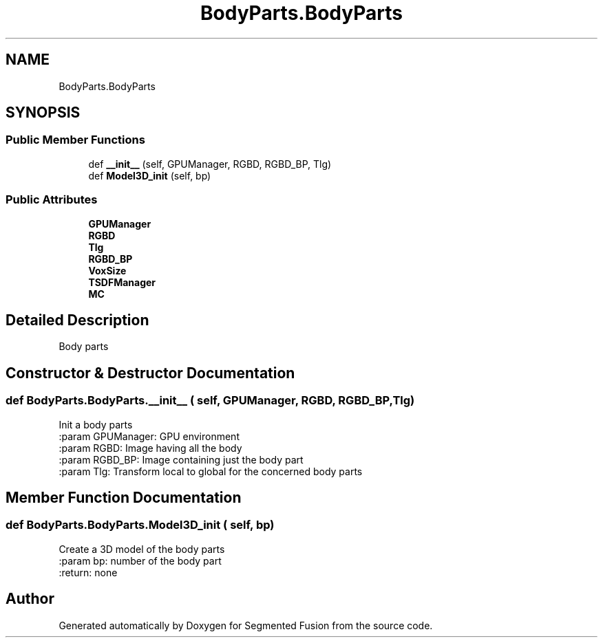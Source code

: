 .TH "BodyParts.BodyParts" 3 "Wed Aug 9 2017" "Version v0.7" "Segmented Fusion" \" -*- nroff -*-
.ad l
.nh
.SH NAME
BodyParts.BodyParts
.SH SYNOPSIS
.br
.PP
.SS "Public Member Functions"

.in +1c
.ti -1c
.RI "def \fB__init__\fP (self, GPUManager, RGBD, RGBD_BP, Tlg)"
.br
.ti -1c
.RI "def \fBModel3D_init\fP (self, bp)"
.br
.in -1c
.SS "Public Attributes"

.in +1c
.ti -1c
.RI "\fBGPUManager\fP"
.br
.ti -1c
.RI "\fBRGBD\fP"
.br
.ti -1c
.RI "\fBTlg\fP"
.br
.ti -1c
.RI "\fBRGBD_BP\fP"
.br
.ti -1c
.RI "\fBVoxSize\fP"
.br
.ti -1c
.RI "\fBTSDFManager\fP"
.br
.ti -1c
.RI "\fBMC\fP"
.br
.in -1c
.SH "Detailed Description"
.PP 

.PP
.nf
Body parts

.fi
.PP
 
.SH "Constructor & Destructor Documentation"
.PP 
.SS "def BodyParts\&.BodyParts\&.__init__ ( self,  GPUManager,  RGBD,  RGBD_BP,  Tlg)"

.PP
.nf
Init a body parts
:param GPUManager: GPU environment
:param RGBD: Image having all the body
:param RGBD_BP: Image containing just the body part
:param Tlg: Transform local to global for the concerned body parts

.fi
.PP
 
.SH "Member Function Documentation"
.PP 
.SS "def BodyParts\&.BodyParts\&.Model3D_init ( self,  bp)"

.PP
.nf
Create a 3D model of the body parts
:param bp: number of the body part
:return:  none

.fi
.PP
 

.SH "Author"
.PP 
Generated automatically by Doxygen for Segmented Fusion from the source code\&.
